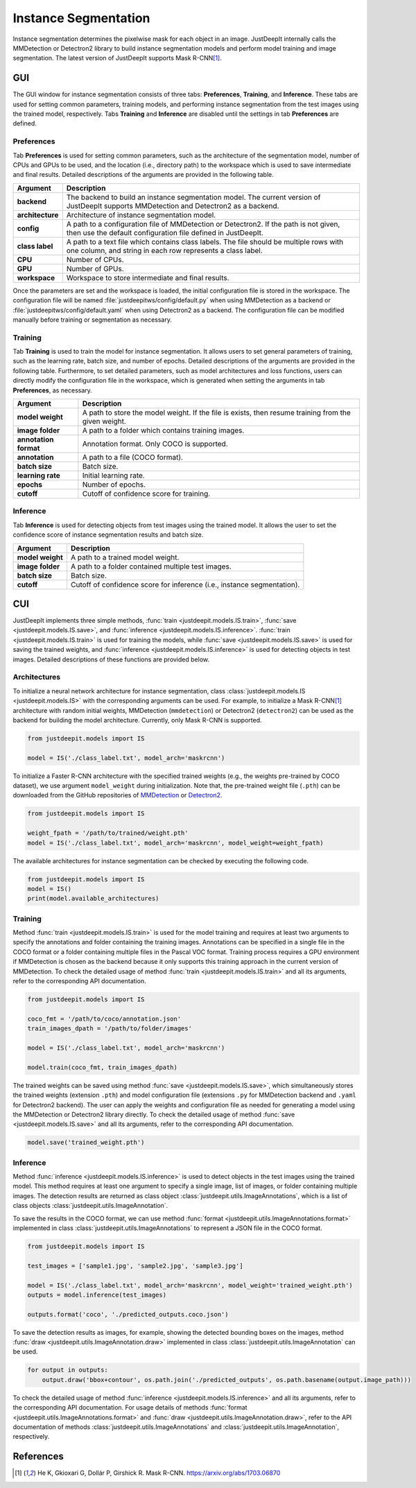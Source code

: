 =====================
Instance Segmentation
=====================


Instance segmentation determines the pixelwise mask for each object in an image.
JustDeepIt internally calls the MMDetection or Detectron2 library
to build instance segmentation models and perform model training and image segmentation.
The latest version of JustDeepIt supports Mask R-CNN\ [#maskrcnn]_.




GUI
===

The GUI window for instance segmentation consists of three tabs:
**Preferences**, **Training**, and **Inference**.
These tabs are used for setting common parameters, training models,
and performing instance segmentation from the test images using the trained model, respectively.
Tabs **Training** and **Inference** are disabled until the settings in tab **Preferences** are defined.



Preferences
-----------

Tab **Preferences** is used for setting common parameters,
such as the architecture of the segmentation model,
number of CPUs and GPUs to be used,
and the location (i.e., directory path) to the workspace
which is used to save intermediate and final results.
Detailed descriptions of the arguments are provided in the following table.



.. image:: ../_static/app_is_pref.png
    :align: center



.. csv-table::
    :header: "Argument", "Description"
    
    "**backend**", "The backend to build an instance segmentation model.
    The current version of JustDeepIt supports MMDetection and Detectron2 as a backend."
    "**architecture**", "Architecture of instance segmentation model."
    "**config**", "A path to a configuration file of MMDetection or Detectron2.
    If the path is not given, then use the default configuration file defined in JustDeepIt."
    "**class label**", "A path to a text file which contains class labels.
    The file should be multiple rows with one column,
    and string in each row represents a class label."
    "**CPU**", "Number of CPUs."
    "**GPU**", "Number of GPUs."
    "**workspace**", "Workspace to store intermediate and final results."
 

Once the parameters are set and the workspace is loaded,
the initial configuration file is stored in the workspace.
The configuration file will be named
:file:`justdeepitws/config/default.py` when using MMDetection as a backend
or :file:`justdeepitws/config/default.yaml` when using Detectron2 as a backend.
The configuration file can be modified manually before training or segmentation as necessary.   



Training
--------

Tab **Training** is used to train the model for instance segmentation.
It allows users to set general parameters of training,
such as the learning rate, batch size, and number of epochs.
Detailed descriptions of the arguments are provided in the following table.
Furthermore, to set detailed parameters, such as model architectures and loss functions,
users can directly modify the configuration file in the workspace,
which is generated when setting the arguments in tab **Preferences**, as necessary.


.. image:: ../_static/app_is_train.png
    :align: center




.. csv-table::
    :header: "Argument", "Description"
    
    "**model weight**", "A path to store the model weight.
    If the file is exists, then resume training from the given weight."
    "**image folder**", "A path to a folder which contains training images."
    "**annotation format**", "Annotation format. Only COCO is supported."
    "**annotation**", "A path to a file (COCO format)."
    "**batch size**", "Batch size."
    "**learning rate**", "Initial learning rate."
    "**epochs**", "Number of epochs."
    "**cutoff**", "Cutoff of confidence score for training."



Inference
---------

Tab **Inference** is used for detecting objects from test images using the trained model.
It allows the user to set the confidence score of instance segmentation results and batch size.


.. image:: ../_static/app_is_eval.png
    :align: center


.. csv-table::
    :header: "Argument", "Description"
    
    "**model weight**", "A path to a trained model weight."
    "**image folder**", "A path to a folder contained multiple test images."
    "**batch size**", "Batch size."
    "**cutoff**", "Cutoff of confidence score for inference (i.e., instance segmentation)."
    




CUI
===


JustDeepIt implements three simple methods,
:func:`train <justdeepit.models.IS.train>`, :func:`save <justdeepit.models.IS.save>`,
and :func:`inference <justdeepit.models.IS.inference>`.
:func:`train <justdeepit.models.IS.train>` is used for training the models,
while :func:`save <justdeepit.models.IS.save>` is used for saving the trained weights,
and :func:`inference <justdeepit.models.IS.inference>` is used for detecting objects in test images.
Detailed descriptions of these functions are provided below.


Architectures
-------------

To initialize a neural network architecture for instance segmentation,
class :class:`justdeepit.models.IS <justdeepit.models.IS>` with
the corresponding arguments can be used.
For example, to initialize a Mask R-CNN\ [#maskrcnn]_ architecture with random initial weights,
MMDetection (``mmdetection``) or Detectron2 (``detectron2``) can be used as the backend for building the model architecture.
Currently, only Mask R-CNN is supported.


.. code-block:: py

    from justdeepit.models import IS

    model = IS('./class_label.txt', model_arch='maskrcnn')


To initialize a Faster R-CNN architecture with the specified trained weights
(e.g., the weights pre-trained by COCO dataset),
we use argument ``model_weight`` during initialization.
Note that, the pre-trained weight file (``.pth``) can be downloaded from the GitHub repositories of
`MMDetection <https://github.com/open-mmlab/mmdetection/tree/master/configs>`_
or `Detectron2 <https://github.com/facebookresearch/detectron2/tree/main/configs>`_.

.. code-block:: py

    from justdeepit.models import IS

    weight_fpath = '/path/to/trained/weight.pth'
    model = IS('./class_label.txt', model_arch='maskrcnn', model_weight=weight_fpath)


The available architectures for instance segmentation
can be checked by executing the following code.


.. code-block:: py

    from justdeepit.models import IS
    model = IS()
    print(model.available_architectures)




Training
--------

Method :func:`train <justdeepit.models.IS.train>` is used for the model training
and requires at least two arguments
to specify the annotations and folder containing the training images.
Annotations can be specified in a single file in the COCO format
or a folder containing multiple files in the Pascal VOC format.
Training process requires a GPU environment if MMDetection is chosen as the backend
because it only supports this training approach in the current version of MMDetection.
To check the detailed usage of method :func:`train <justdeepit.models.IS.train>` and all its arguments,
refer to the corresponding API documentation.


.. code-block:: py

    from justdeepit.models import IS

    coco_fmt = '/path/to/coco/annotation.json'
    train_images_dpath = '/path/to/folder/images'

    model = IS('./class_label.txt', model_arch='maskrcnn')

    model.train(coco_fmt, train_images_dpath)




The trained weights can be saved using method :func:`save <justdeepit.models.IS.save>`,
which simultaneously stores the trained weights (extension ``.pth``)
and model configuration file (extensions ``.py`` for MMDetection backend and ``.yaml`` for Detectron2 backend).
The user can apply the weights and configuration file as needed
for generating a model using the MMDetection or Detectron2 library directly.
To check the detailed usage of method :func:`save <justdeepit.models.IS.save>` and all its arguments,
refer to the corresponding API documentation.


.. code-block:: py

    model.save('trained_weight.pth')





Inference
---------

Method :func:`inference <justdeepit.models.IS.inference>` is used to detect objects in the test images using the trained model.
This method requires at least one argument to specify a single image,
list of images, or folder containing multiple images.
The detection results are returned as class object :class:`justdeepit.utils.ImageAnnotations`,
which is a list of class objects :class:`justdeepit.utils.ImageAnnotation`.


To save the results in the COCO format,
we can use method :func:`format <justdeepit.utils.ImageAnnotations.format>`
implemented in class :class:`justdeepit.utils.ImageAnnotations` to represent a JSON file in the COCO format.



.. code-block:: py

    from justdeepit.models import IS

    test_images = ['sample1.jpg', 'sample2.jpg', 'sample3.jpg']

    model = IS('./class_label.txt', model_arch='maskrcnn', model_weight='trained_weight.pth')
    outputs = model.inference(test_images)

    outputs.format('coco', './predicted_outputs.coco.json')




To save the detection results as images, for example,
showing the detected bounding boxes on the images, method :func:`draw <justdeepit.utils.ImageAnnotation.draw>`
implemented in class :class:`justdeepit.utils.ImageAnnotation` can be used.



.. code-block:: py
    
    for output in outputs:
        output.draw('bbox+contour', os.path.join('./predicted_outputs', os.path.basename(output.image_path)))



To check the detailed usage of method :func:`inference <justdeepit.models.IS.inference>` and all its arguments,
refer to the corresponding API documentation.
For usage details of methods :func:`format <justdeepit.utils.ImageAnnotations.format>`
and :func:`draw <justdeepit.utils.ImageAnnotation.draw>`,
refer to the API documentation of methods :class:`justdeepit.utils.ImageAnnotations` and :class:`justdeepit.utils.ImageAnnotation`, respectively.




References
===========

.. [#maskrcnn] He K, Gkioxari G, Dollár P, Girshick R. Mask R-CNN. https://arxiv.org/abs/1703.06870



